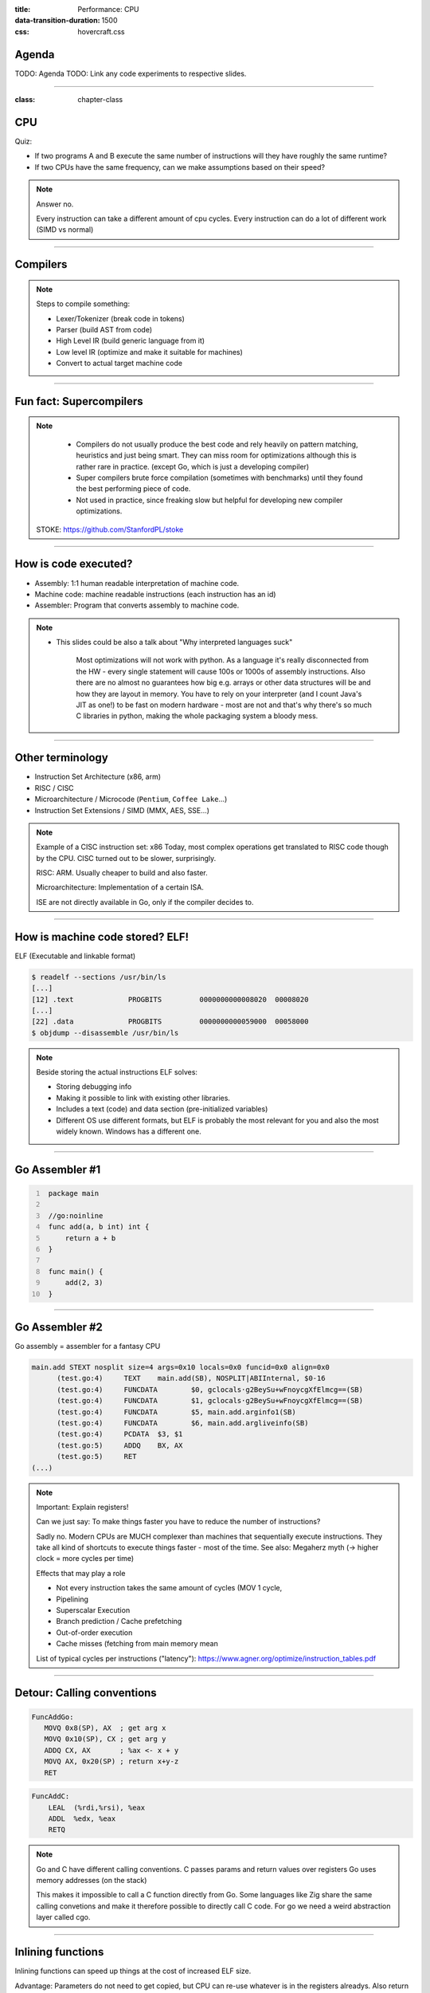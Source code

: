 :title: Performance: CPU
:data-transition-duration: 1500
:css: hovercraft.css

Agenda
======

TODO: Agenda
TODO: Link any code experiments to respective slides.

-----

:class: chapter-class

CPU
===

Quiz:

* If two programs A and B execute the same number of instructions will they have roughly the same runtime?
* If two CPUs have the same frequency, can we make assumptions based on their speed?

.. note::

   Answer no.

   Every instruction can take a different amount of cpu cycles.
   Every instruction can do a lot of different work (SIMD vs normal)

--------------

Compilers
=========

.. image:: images/llvm.png
   :width: 100%

.. note::

   Steps to compile something:

   * Lexer/Tokenizer (break code in tokens)
   * Parser (build AST from code)
   * High Level IR (build generic language from it)
   * Low level IR (optimize and make it suitable for machines)
   * Convert to actual target machine code

--------------

Fun fact: Supercompilers
========================

.. image:: images/supercompiler.png

.. note::

    * Compilers do not usually produce the best code and rely heavily on pattern matching, heuristics
      and just being smart. They can miss room for optimizations although this is rather rare in practice.
      (except Go, which is just a developing compiler)
    * Super compilers brute force compilation (sometimes with benchmarks) until they found the best performing
      piece of code.
    * Not used in practice, since freaking slow but helpful for developing new compiler optimizations.


   STOKE: https://github.com/StanfordPL/stoke

-----


How is code executed?
=====================

* Assembly: 1:1 human readable interpretation of machine code.
* Machine code: machine readable instructions (each instruction has an id)
* Assembler: Program that converts assembly to machine code.

.. note::

    * This slides could be also a talk about "Why interpreted languages suck"

        Most optimizations will not work with python.
        As a language it's really disconnected from the HW - every single statement will cause 100s or 1000s of assembly instructions.
        Also there are no almost no guarantees how big e.g. arrays or other data structures will be and how they are layout in memory.
        You have to rely on your interpreter (and I count Java's JIT as one!) to be fast on modern hardware - most are not and that's why
        there's so much C libraries in python, making the whole packaging system a bloody mess.

--------------

Other terminology
=================

* Instruction Set Architecture (x86, arm)
* RISC / CISC
* Microarchitecture / Microcode (``Pentium``, ``Coffee Lake``...)
* Instruction Set Extensions / SIMD (MMX, AES, SSE...)

.. note::

    Example of a CISC instruction set: x86
    Today, most complex operations get translated to RISC code though by the CPU.
    CISC turned out to be slower, surprisingly.

    RISC: ARM. Usually cheaper to build and also faster.

    Microarchitecture: Implementation of a certain ISA.

    ISE are not directly available in Go, only if the compiler decides to.

--------------

How is machine code stored? ELF!
================================

ELF (Executable and linkable format)

.. code-block:: bash

    $ readelf --sections /usr/bin/ls
    [...]
    [12] .text             PROGBITS         0000000000008020  00008020
    [...]
    [22] .data             PROGBITS         0000000000059000  00058000
    $ objdump --disassemble /usr/bin/ls

.. note::

   Beside storing the actual instructions ELF solves:

   * Storing debugging info
   * Making it possible to link with existing other libraries.
   * Includes a text (code) and data section (pre-initialized variables)
   * Different OS use different formats, but ELF is probably the most relevant for you
     and also the most widely known. Windows has a different one.

--------------

Go Assembler #1
===============

.. code-block:: go
   :number-lines: 1

    package main

    //go:noinline
    func add(a, b int) int {
        return a + b
    }

    func main() {
        add(2, 3)
    }


-----

Go Assembler #2
===============

Go assembly = assembler for a fantasy CPU

.. code-block:: bash

  main.add STEXT nosplit size=4 args=0x10 locals=0x0 funcid=0x0 align=0x0
  	(test.go:4)	TEXT	main.add(SB), NOSPLIT|ABIInternal, $0-16
  	(test.go:4)	FUNCDATA	$0, gclocals·g2BeySu+wFnoycgXfElmcg==(SB)
  	(test.go:4)	FUNCDATA	$1, gclocals·g2BeySu+wFnoycgXfElmcg==(SB)
  	(test.go:4)	FUNCDATA	$5, main.add.arginfo1(SB)
  	(test.go:4)	FUNCDATA	$6, main.add.argliveinfo(SB)
  	(test.go:4)	PCDATA	$3, $1
  	(test.go:5)	ADDQ	BX, AX
  	(test.go:5)	RET
  (...)

.. note::

    Important: Explain registers!

    Can we just say: To make things faster you have to reduce the number of instructions?

    Sadly no. Modern CPUs are MUCH complexer than machines that sequentially execute instructions.
    They take all kind of shortcuts to execute things faster - most of the time.
    See also: Megaherz myth (-> higher clock = more cycles per time)

    Effects that may play a role

    * Not every instruction takes the same amount of cycles (MOV 1 cycle,
    * Pipelining
    * Superscalar Execution
    * Branch prediction / Cache prefetching
    * Out-of-order execution
    * Cache misses (fetching from main memory mean

    List of typical cycles per instructions ("latency"): https://www.agner.org/optimize/instruction_tables.pdf

--------------

Detour: Calling conventions
===========================

.. code-block:: asm

   FuncAddGo:
      MOVQ 0x8(SP), AX  ; get arg x
      MOVQ 0x10(SP), CX ; get arg y
      ADDQ CX, AX       ; %ax <- x + y
      MOVQ AX, 0x20(SP) ; return x+y-z
      RET

.. code-block:: asm

   FuncAddC:
       LEAL  (%rdi,%rsi), %eax
       ADDL  %edx, %eax
       RETQ

.. note::

    Go and C have different calling conventions.
    C passes params and return values over registers
    Go uses memory addresses (on the stack)

    This makes it impossible to call a C function directly from Go.
    Some languages like Zig share the same calling convetions and make
    it therefore possible to directly call C code. For go we need a weird
    abstraction layer called cgo.

--------------

Inlining functions
==================

Inlining functions can speed up things at the cost of increased ELF size.

Advantage: Parameters do not need to get copied, but CPU can re-use whatever
is in the registers alreadys. Also return values do not need to be copied.

Only done for small functions and only in hot paths.

----

Pipelining
==========

https://de.wikipedia.org/wiki/Pipeline_(Prozessor)

LOAD: Load the instruction from memory, increment instruction counter.
DECODE: Data for the command is loaded.
EXEC: Instruction is executed.
WRITEBACK: Result is written back to a register.

* Every instruction needs to do this
* Modern CPUs can work on many instructions at the same time
* They can be also re-ordered by the CPU!
* This can lead to issues when an instruction depends on results of another instructions! (branches!)
* It can even happen that we do unncessary work! See SPECTRE and MELTDOWN security issues!

----

Branch prediction
=================

... you can give hints to your CPU!

.. code-block:: c

    if(likely(a > 1)) {
        // ...
    }

    if(unlikely(err > 0)) {
        // ...
    }


No likely() in Go, compiler tries to insert those hints automayically.
Not much of an important optimization nowadays though as CPUs get a lot better:

https://de.wikipedia.org/wiki/Sprungvorhersage

(but can be relevant for very hot paths on cheap ARM cpus)

----

Branch prediction in real life
==============================

.. code-block:: go

    for(int i = 0; i < N; i++) {
        if (unsorted[i] < X) {
            sum += unsorted[i];
        }
    }

.. code-block:: go

    for(int i = 0; i < N; i++) {
        if (sorted[i] < X) {
            sum += sorted[i];
        }
    }

.. note::

   Effect is unnotice-able if optimizations are enabled.
   Why? Compilers can make the inner branch a branchless statement.


----


Go 1.20: Profile Guided Optimization
====================================

Idea:

* Let program run in analysis mode.
* Capture data about what branches were hit how often.
* Use this data on the next compile to decide which branch is likely!

.. image:: images/pgo.png

.. note::

   Also decides on where to inline functions.

   https://tip.golang.org/doc/pgo

   Old news for languages like C.

----

Branchless programming
======================

.. code-block:: c

    int32_t max(int32_t a, int32_t b) {
        if(a > b) {
            return a;
        }
        return b;
    }

.. code-block:: c

    return (a > b) * a + (a <= b) * b;

.. code-block:: c

    return a - ((a - b) & ((a - b) >> 31)

.. note::

   Probably not relevant in most cases, as compiler are usually smart, but CAN
   be a life saver in really hot loops.

----

Loop unrolling
==============

* A for loop is just a repeated branch condition.
* Compilers unroll simple loops.
* If they don't hand unrolling can be useful (very seldom!)

TODO: Example

----

Reduce number of instructions
=============================

memcpy example

TODO: Instrinsic

----

I want to MOV, MOV it
=====================

.. code-block::

  MOV <dst> <src>

.. code-block::

  MOV <reg> <reg>
  MOV <mem> <reg>
  MOV <reg> <mem>

-> Access to main memory is 125ns, L1 cache is ~1ns

Fun fact: MOV alone is Turing complete: https://github.com/xoreaxeaxeax/movfuscator

----

The von Neumann Bottleneck
==========================

von Neumann Architektur:

* Computer Architecture where there is common memory accessible by all cores
* Memory contains Data as well as code instructions
* All data/code goes over a common bus
* Pretty much all computer nowadays are build this way

Bottleneck: Memory acess is much slower than CPUs can process the data.

----

L1, L2, L3
==========

Just add caches!

.. image:: images/whatcouldgowrong.jpeg

TODO: Add picture of cache architecture.

----

Cache lines
===========

typicall 64 byte
Read an written in one go!

----

Caches misses
=============

Unsure if you have cache misses? Use the `perf stat -p <PID>` command!

https://access.redhat.com/documentation/en-us/red_hat_enterprise_linux/8/html/monitoring_and_managing_system_status_and_performance/getting-started-with-perf_monitoring-and-managing-system-status-and-performance
https://access.redhat.com/documentation/en-us/red_hat_enterprise_linux/8/html/monitoring_and_managing_system_status_and_performance/overview-of-performance-monitoring-options_monitoring-and-managing-system-status-and-performance

counter example 1-3

----

Struct size matters
===================

.. code-block:: go

    // How big is this struct?
    type XXX struct {
        A int64
        B uint32
        C byte
        D bool
        E string
        F []byte
        G map[string]int64
        H interface{}
        I int
    }

----

Padding can happen
==================

.. code-block:: go

	x := XXX{}  // measured with Go 1.20!
	fmt.Println("A", unsafe.Sizeof(x.A))  // 8
	fmt.Println("B", unsafe.Sizeof(x.B))  // 4
	fmt.Println("C", unsafe.Sizeof(x.C))  // 1
	fmt.Println("D", unsafe.Sizeof(x.D))  // 1 (<-- +2 padding)
	fmt.Println("E", unsafe.Sizeof(x.E))  // 16
	fmt.Println("F", unsafe.Sizeof(x.F))  // 24
	fmt.Println("G", unsafe.Sizeof(x.G))  // 8
	fmt.Println("H", unsafe.Sizeof(x.H))  // 16
	fmt.Println("I", unsafe.Sizeof(x.I))  // 8
	fmt.Println("x", unsafe.Sizeof(x))    // 88 (not 86!)

.. note::

    If a struct is bigger than a cache line, then accessing .A and .I would
    cause the CPU to always require to get a new cache line!

----

Binary size matters
===================

* More debug symbols, functions and instructions make the binary bigger.
* A process needs *at least* as much memory as the binary size (caveat: only the first one)
* The bigger the binary, the longer the startup size. Important for shortlived processes (scripts!)
* CPUs have caches for code instructions. If your program is so fat that that the caches get evicted,
  you might have created a performance issue. (ex: jumping between two functions in your binary, located across)

.. note::

   Binaries can be compressed with UPX, but that does make start up time faster - contrary to that.

   Also, in the embedded world the binary size is way more important, but 30M binaries seem excessive
   even on servers. Go is doing a bad job here while Rust produces tiny outputs.

----

Detour: `perf` command
======================

System wide profiling

.. code-block:: bash

   perf stat -a <command>   # Like `time` but much better.
   perf stat -a -p <PID>    # Attach to existin process.
   perf mem                 # Detailed report about memory access / misses
   perf c2c                 # Can find false sharing (see next chapter)


----

Detour: ``pprof``
-----------------

Visualize where the program spends time:

* Call graph is annotated times.
* Alternatively available as flamegraph.

.. code-block:: bash

    # pprof server under port 3000:
    $ go tool pprof localhost:3000/debug/pprof/profile

.. note::

   Look at images/dashboard_pprof.svg here.

   Pprof is also available for Python, but not as well integrated:
   https://github.com/timpalpant/pypprof

----

Detour: Flame graphs
====================

.. code-block:: go

    // Alternative for shortlived programs.
    // Paste this in main():
    f, _ := os.Create("cpu.pprof")
    pprof.StartCPUProfile(f)
    defer pprof.StopCPUProfile()

    // ... do your work here ...


.. note::

    See images/brig_flamegraph.png
    See images/brig_flamegraph.html

    Perfect to see what time is spend in in what symbol.
    Available for:

    * CPU
    * Memory Allocations (although I like pprof more here)
    * Off-CPU (i.e. I/O)

----

Cache coherency
===============

In multithreaded programs, a cache gets evicted

----

False sharing
=============

Counter4 example.

Multiple threads use the same memory

Can be fixed by introducing padding!

* False sharing / True sharing (i.e. when to pad your data structures
  https://alic.dev/blog/false-sharing.html )

----

True sharing
============

This is when the idea of introducing caches between CPU and memory works out.
Good news: Can be controlled by:

* Limiting struct sizes to 64 bytes
* Grouping often accessed data together.
  (arrays of data, not array of structs of data)

-> employee example

----

Data oriented programming
=========================

The science of designing programs in a CPU friendly way.

.. note::

   DOP is often mentioned as contrast to OOP, but both concepts can complement each other.

   Object oriented program is designing the program in a way that is friendly to humans.

   It does by encapsulating data and methods together. By coincidence, this is not exactly
   helpful to the machine your program runs on. Why?

   - global state (i.e. impure functions) make branch/cache predictions way harder.
   - hurts cache locality.

-----

Matrix Traversal
================

* Why is column traversal so much slower?


Good picture source: https://medium.com/mirum-budapest/introduction-to-data-oriented-programming-85b51b99572d

-----

Employees
=========

* Why is the variant with two arrays faster?
* What happens if we make the name array longer/shorter?

Array-of-Structures vs Structures-of-Arrays

https://www.dataorienteddesign.com/dodmain/

-----

``memcpy``
==========

* Why is the single-byte memcpy so much slower?
* What evil trick is the system memcpy doing?
* Can we do even faster?

.. note::

    -> Problem: von-Neumann-Bottleneck.
    -> CPU can work on data faster than typical RAM can deliver it.
    -> Workaround: Caches in the CPU, Prefetching.
    -> Actual solution: Data oriented design.
    -> Sequential access, tight packing of data, SIMD (and if you're crazy: DMA)
    -> Still best way to speed up copies: don't copy.

.. note::

    Object oriented design tends to fuck this up and many Games (at their core)
    do not use OOP. You can use both at the same time though!

----

Process scheduler
=================

We're not alone on a system. Every process get assigned a share of time that it may execute.

* After execution: Store state in RAM.
* Before execution: Load state from RAM.

.. image:: images/process_states.jpg

.. image:: images/process_states.webp

-> Expensive. Switching too often is expensive.

.. note::

    * scheduler types (O(n), O(1), CFS, BFS)
    * scheduler is determined at compile time.
    * there are some knobs to tune the scheduler, but not that interesting.
    * Show process states with `ps a`.

----

Process load
============

* Load param counts the number of processes in running or waiting state.
* "0" describes an idle system.
* If the system has a higher load number than cores it is overloaded.
* load is averaged over 5, 10, 15 by default.
* use load5 for graphs, load15 for quick judgmenet.

----

Process niceness
================

Niceness is the "weight" for a certain process during scheduling:

* Ranges from -20 to +19.
* -20 gives the process more time to execute.
* 0 is the default.
* +19 gives the process way less to execute.

Can be set via `nice` (new commands), `renice` (running programs)
Exact behaviour depends on scheduler (scheduling frequency vs time slice size)

----

Rough Rules to take away
========================

0. Only use so much memory as you really need.
1. Writes modify the cache. Directly use your data or declare it later.
2. Keep your structs small. (<64 byte)
3. Avoid nesting of data, if possible.
4. For small structures (<64 byte) prefer copying over pointers.
5. Avoid jumpin around in your memory a lot.
6. Avoid virtual methods and inheritance.

TODO: Revisit those rules.

.. note::

   Go even warns about too structures (if they are used as values):

   gocritic hugeParam: cfg is heavy (240 bytes); consider passing it by pointer
